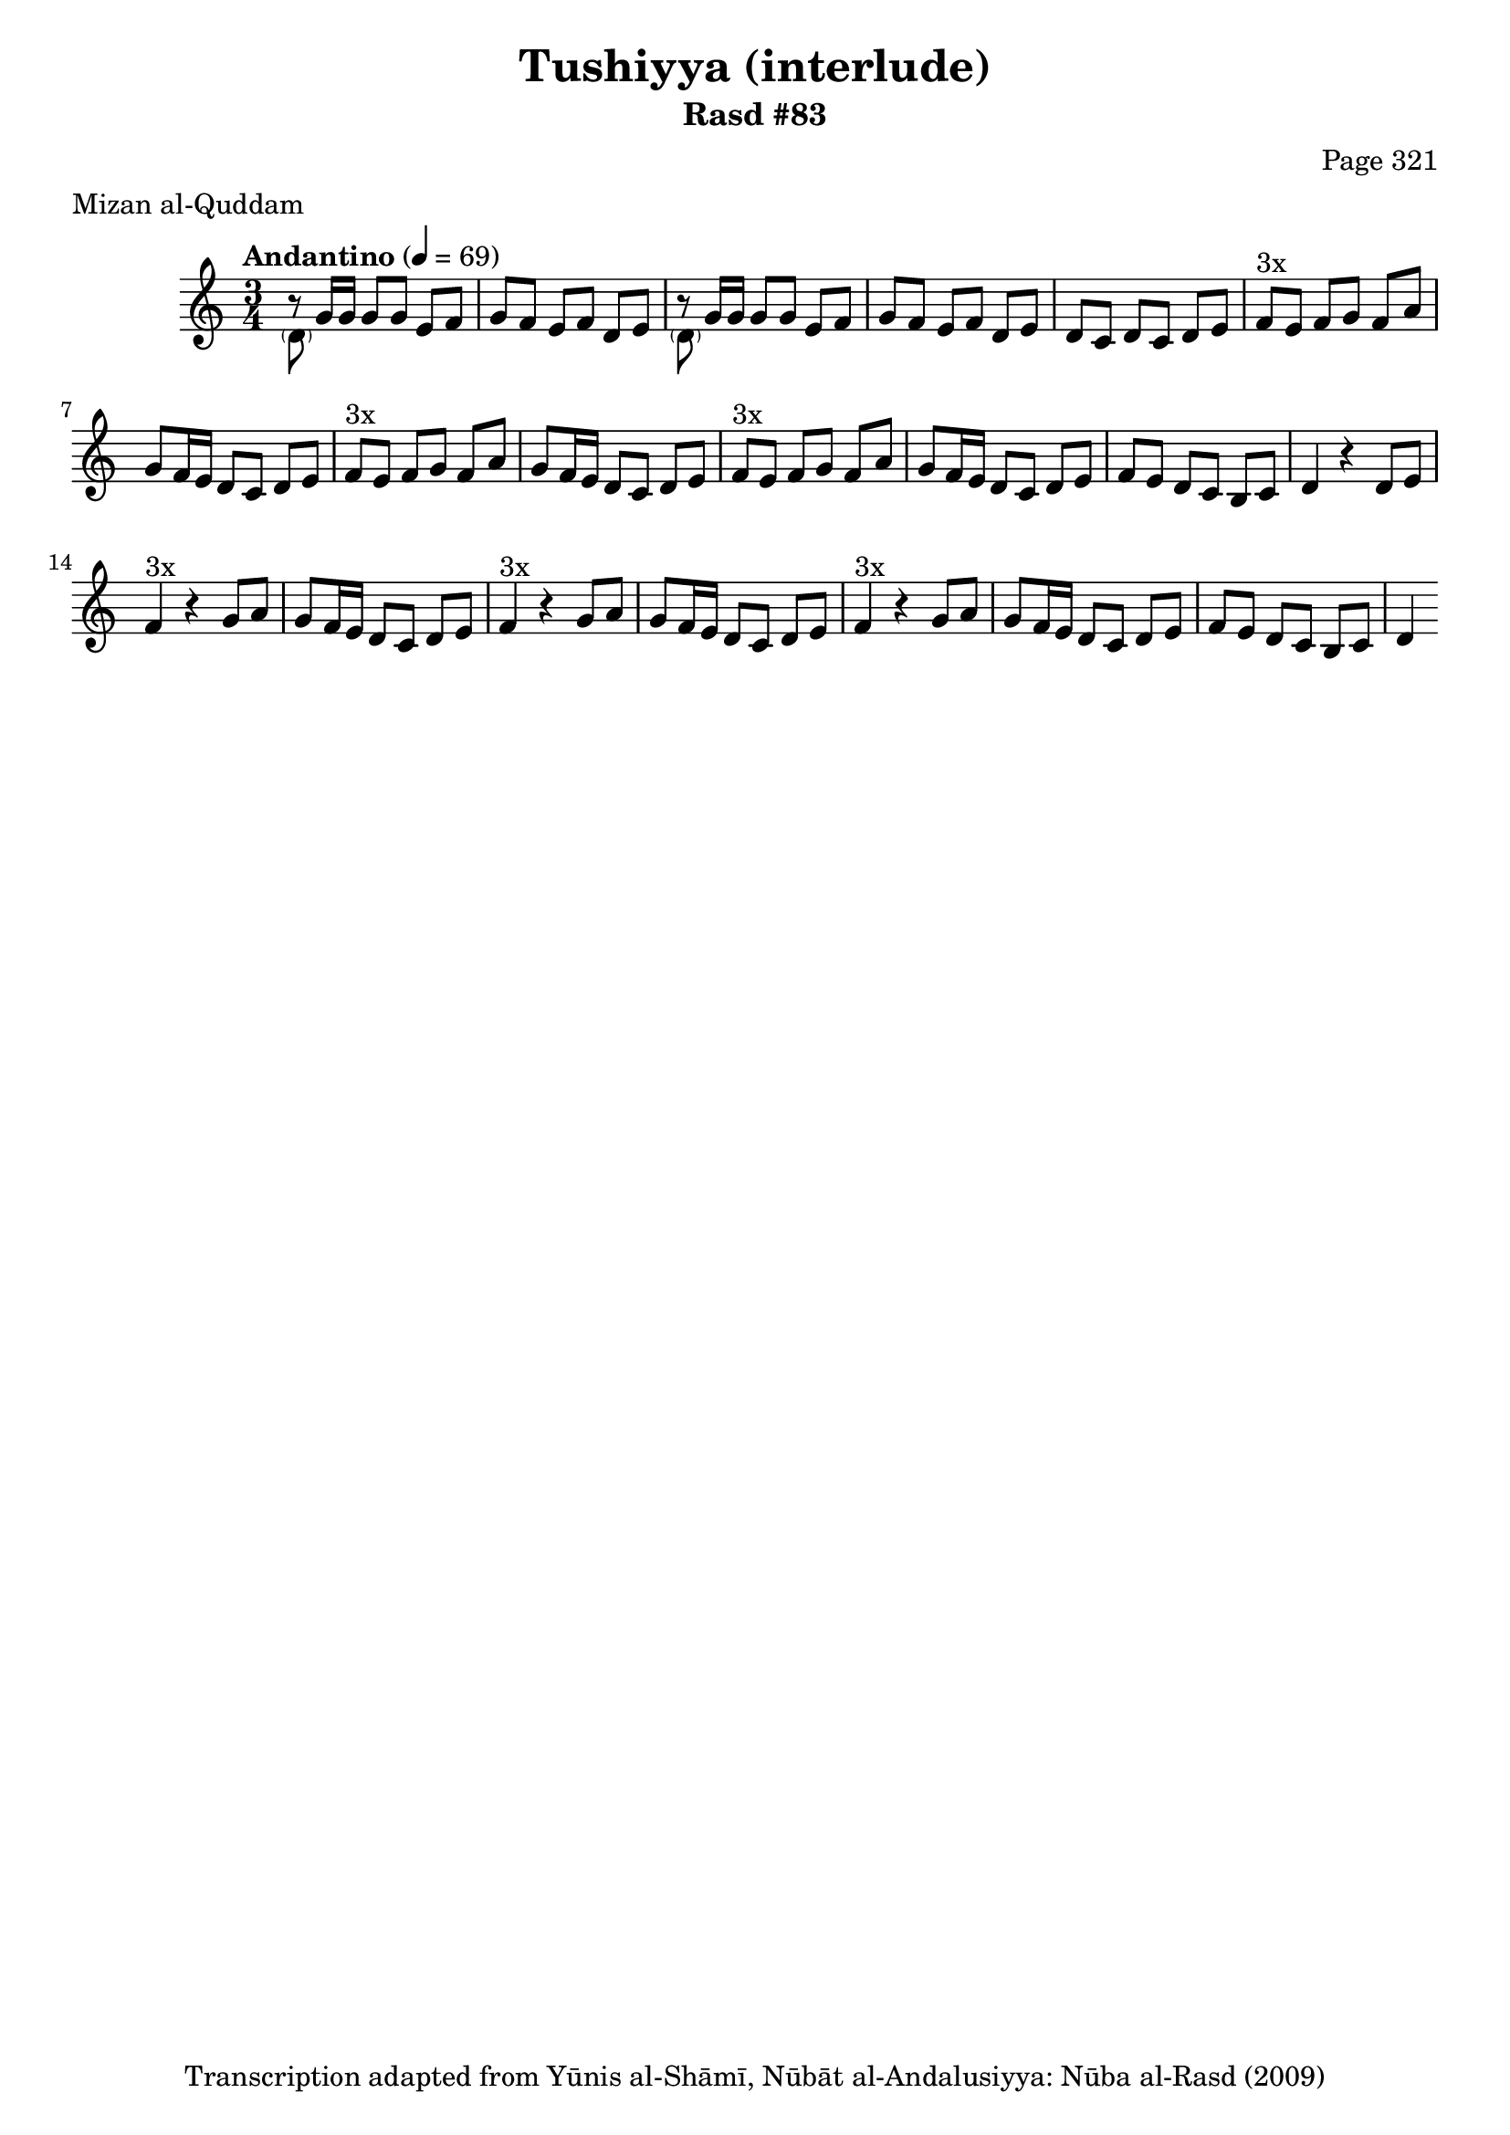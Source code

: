 \version "2.18.2"

\header {
	title = "Tushiyya (interlude)"
	subtitle = "Rasd #83"
	composer = "Page 321"
	meter = "Mizan al-Quddam"
	copyright = "Transcription adapted from Yūnis al-Shāmī, Nūbāt al-Andalusiyya: Nūba al-Rasd (2009)"
	tagline = ""
}

% VARIABLES

db = \bar "!"
dc = \markup { \right-align { \italic { "D.C. al Fine" } } }
ds = \markup { \right-align { \italic { "D.S. al Fine" } } }
dsalcoda = \markup { \right-align { \italic { "D.S. al Coda" } } }
dcalcoda = \markup { \right-align { \italic { "D.C. al Coda" } } }
fine = \markup { \italic { "Fine" } }
incomplete = \markup { \right-align "Incomplete: missing pages in scan. Following number is likely also missing" }
continue = \markup { \center-align "Continue..." }
segno = \markup { \musicglyph #"scripts.segno" }
coda = \markup { \musicglyph #"scripts.coda" }
error = \markup { { "Wrong number of beats in score" } }
repeaterror = \markup { { "Score appears to be missing repeat" } }
accidentalerror = \markup { { "Unclear accidentals" } }

% TRANSCRIPTION

\score {

	\relative d' {
		\clef "treble"
		\key c \major
		\time 3/4
			\set Timing.beamExceptions = #'()
			\set Timing.baseMoment = #(ly:make-moment 1/4)
			\set Timing.beatStructure = #'(1 1 1 1)
		\tempo "Andantino" 4 = 69

		\repeat unfold 2 {
		 	<< { b'8\rest } \\ { \parenthesize d,8 } >> g16 g g8 g e f |
			g f e f d e |
		}

		d8 c d c d e |

		\repeat unfold 3 {
			f8^"3x" e f g f a |
			g f16 e d8 c d e |
		}

		f8 e d c b c |
		d4 r4 d8 e |

		\repeat unfold 3 {
			f4^"3x" r4 g8 a |
			g f16 e d8 c d e |
		}

		f8 e d c b c | d4 \bar ""



	}

	\layout {}
	\midi {}
}
